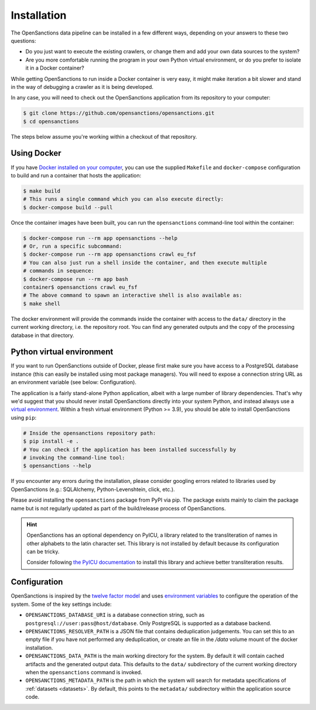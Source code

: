 .. _install:

Installation
=============

The OpenSanctions data pipeline can be installed in a few different ways, depending on 
your answers to these two questions:

* Do you just want to execute the existing crawlers, or change them and add your own
  data sources to the system?

* Are you more comfortable running the program in your own Python virtual environment,
  or do you prefer to isolate it in a Docker container?

While getting OpenSanctions to run inside a Docker container is very easy, it might
make iteration a bit slower and stand in the way of debugging a crawler as it is being
developed.

In any case, you will need to check out the OpenSanctions application from its
repository to your computer:

.. code-block:: bash

    $ git clone https://github.com/opensanctions/opensanctions.git
    $ cd opensanctions

The steps below assume you're working within a checkout of that repository.

Using Docker
---------------

If you have `Docker installed on your computer <https://docs.docker.com/get-docker/>`_,
you can use the supplied ``Makefile`` and ``docker-compose`` configuration to build
and run a container that hosts the application:

.. code-block:: bash

    $ make build
    # This runs a single command which you can also execute directly:
    $ docker-compose build --pull

Once the container images have been built, you can run the ``opensanctions`` command-line
tool within the container:

.. code-block:: bash

    $ docker-compose run --rm app opensanctions --help
    # Or, run a specific subcommand:
    $ docker-compose run --rm app opensanctions crawl eu_fsf
    # You can also just run a shell inside the container, and then execute multiple
    # commands in sequence:
    $ docker-compose run --rm app bash
    container$ opensanctions crawl eu_fsf
    # The above command to spawn an interactive shell is also available as:
    $ make shell

The docker environment will provide the commands inside the container with access to
the ``data/`` directory in the current working directory, i.e. the repository root.
You can find any generated outputs and the copy of the processing database in that
directory.

Python virtual environment
----------------------------

If you want to run OpenSanctions outside of Docker, please first make sure you have
access to a PostgreSQL database instance (this can easily be installed using most
package managers). You will need to expose a connection string URL as an environment
variable (see below: Configuration).

The application is a fairly stand-alone Python application, albeit with a
large number of library dependencies. That's why we'd suggest that you should
never install OpenSanctions directly into your system Python, and instead always
use a `virtual environment <https://docs.python.org/3/tutorial/venv.html>`_.
Within a fresh virtual environment (Python >= 3.9), you should be able to install
OpenSanctions using ``pip``:

.. code-block:: bash

    # Inside the opensanctions repository path:
    $ pip install -e .
    # You can check if the application has been installed successfully by
    # invoking the command-line tool:
    $ opensanctions --help

If you encounter any errors during the installation, please consider googling
errors related to libraries used by OpenSanctions (e.g.: SQLAlchemy,
Python-Levenshtein, click, etc.).

Please avoid installing the ``opensanctions`` package from PyPI via pip. The
package exists mainly to claim the package name but is not regularly updated
as part of the build/release process of OpenSanctions.

.. hint:: 

    OpenSanctions has an optional dependency on PyICU, a library related to the 
    transliteration of names in other alphabets to the latin character set. This
    library is not installed by default because its configuration can be tricky.
    
    Consider following `the PyICU documentation <https://pypi.org/project/PyICU/>`_
    to install this library and achieve better transliteration results.


.. _config:

Configuration
-------------

OpenSanctions is inspired by the `twelve factor model <https://12factor.net/>`_ and uses
`environment variables <https://www.twilio.com/blog/2017/01/how-to-set-environment-variables.html>`_
to configure the operation of the system. Some of the key settings include:

* ``OPENSANCTIONS_DATABASE_URI`` is a database connection string, such as
  ``postgresql://user:pass@host/database``. Only PostgreSQL is supported as a
  database backend.

* ``OPENSANCTIONS_RESOLVER_PATH`` is a JSON file that contains deduplication
  judgements. You can set this to an empty file if you have not performed any
  deduplication, or create an file in the `/data` volume mount of the docker
  installation.

* ``OPENSANCTIONS_DATA_PATH`` is the main working directory for the system. By
  default it will contain cached artifacts and the generated output data. This
  defaults to the ``data/`` subdirectory of the current working directory when the
  ``opensanctions`` command is invoked.

* ``OPENSANCTIONS_METADATA_PATH`` is the path in which the system will search for
  metadata specifications of :ref:`datasets <datasets>`. By default, this points
  to the ``metadata/`` subdirectory within the application source code.